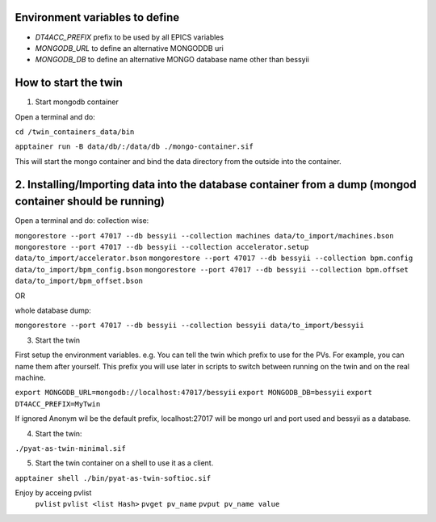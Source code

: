 Environment variables to define
-------------------------------

* `DT4ACC_PREFIX` prefix to be used by all EPICS variables
* `MONGODB_URL` to define an alternative MONGODDB uri
* `MONGODB_DB` to define an alternative MONGO database name other than bessyii



How to start the twin
-------------------------------------------------------

1. Start mongodb container

Open a terminal and do:

``cd /twin_containers_data/bin``

``apptainer run -B data/db/:/data/db ./mongo-container.sif``

This will start the mongo container and bind the data directory from the outside into the container.

2. Installing/Importing data into the database container from a dump (mongod container should be running)
-------------------------------------------------------

Open a terminal and do:
collection wise:

``mongorestore --port 47017 --db bessyii --collection machines data/to_import/machines.bson``
``mongorestore --port 47017 --db bessyii --collection accelerator.setup data/to_import/accelerator.bson``
``mongorestore --port 47017 --db bessyii --collection bpm.config data/to_import/bpm_config.bson``
``mongorestore --port 47017 --db bessyii --collection bpm.offset data/to_import/bpm_offset.bson``

OR

whole database dump:

``mongorestore --port 47017 --db bessyii --collection bessyii data/to_import/bessyii``


3. Start the twin

First setup the environment variables.
e.g.
You can tell the twin which prefix to use for the PVs. For example, you can name them after yourself. This prefix you will use later in scripts to switch between running on the twin and on the real machine.


``export MONGODB_URL=mongodb://localhost:47017/bessyii``
``export MONGODB_DB=bessyii``
``export DT4ACC_PREFIX=MyTwin``

If ignored Anonym wil be the default prefix, localhost:27017 will be mongo url and port used and bessyii as a database.

4. Start the twin:

``./pyat-as-twin-minimal.sif``

5. Start the twin container on a shell to use it as a client.

``apptainer shell ./bin/pyat-as-twin-softioc.sif``

Enjoy by acceing pvlist
 ``pvlist``
 ``pvlist <list Hash>``
 ``pvget pv_name``
 ``pvput pv_name value``
